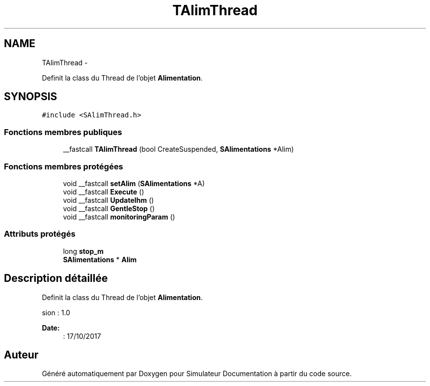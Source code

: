 .TH "TAlimThread" 3 "Mercredi Octobre 25 2017" "Simulateur Documentation" \" -*- nroff -*-
.ad l
.nh
.SH NAME
TAlimThread \- 
.PP
Definit la class du Thread de l'objet \fBAlimentation\fP\&.  

.SH SYNOPSIS
.br
.PP
.PP
\fC#include <SAlimThread\&.h>\fP
.SS "Fonctions membres publiques"

.in +1c
.ti -1c
.RI "__fastcall \fBTAlimThread\fP (bool CreateSuspended, \fBSAlimentations\fP *Alim)"
.br
.in -1c
.SS "Fonctions membres protégées"

.in +1c
.ti -1c
.RI "void __fastcall \fBsetAlim\fP (\fBSAlimentations\fP *A)"
.br
.ti -1c
.RI "void __fastcall \fBExecute\fP ()"
.br
.ti -1c
.RI "void __fastcall \fBUpdateIhm\fP ()"
.br
.ti -1c
.RI "void __fastcall \fBGentleStop\fP ()"
.br
.ti -1c
.RI "void __fastcall \fBmonitoringParam\fP ()"
.br
.in -1c
.SS "Attributs protégés"

.in +1c
.ti -1c
.RI "long \fBstop_m\fP"
.br
.ti -1c
.RI "\fBSAlimentations\fP * \fBAlim\fP"
.br
.in -1c
.SH "Description détaillée"
.PP 
Definit la class du Thread de l'objet \fBAlimentation\fP\&. 

.PP
.nf
 \version : 1.0
.fi
.PP
 
.PP
\fBDate:\fP
.RS 4
: 17/10/2017 
.RE
.PP


.SH "Auteur"
.PP 
Généré automatiquement par Doxygen pour Simulateur Documentation à partir du code source\&.
